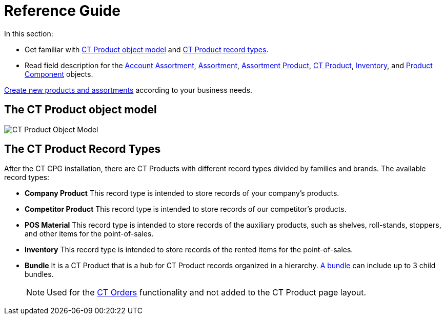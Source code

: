 = Reference Guide

In this section:

* Get familiar with <<h2_1870584043, CT Product object model>> and <<h2_160781133, CT Product record types>>.
* Read field description for the xref:./account-assortment-field-reference.adoc[Account Assortment], xref:./assortment-field-reference.adoc[Assortment], xref:./assortment-product-field-reference.adoc[Assortment Product], xref:./ct-product-field-reference.adoc[CT Product], xref:./inventory-field-reference.adoc[Inventory], and xref:./product-component-field-reference.adoc[Product Component] objects.

xref:admin-guide/ct-products-and-assortments-management/index.adoc[Create new products and assortments] according to your business needs.

[[h2_1870584043]]
== The CT Product object model

image:CT-Product-Object-Model.png[]

[[h2_160781133]]
== The CT Product Record Types

After the CT CPG installation, there are CT Products with different record types divided by families and brands. The available record types:

* *Company Product*
This record type is intended to store records of your company's products.
* *Competitor Product*
This record type is intended to store records of our competitor's products.
* *POS Material*
This record type is intended to store records of the auxiliary products, such as shelves, roll-stands, stoppers, and other items for the point-of-sales.
* *Inventory*
This record type is intended to store records of the rented items for the point-of-sales.
* *Bundle*
It is a CT Product that is a hub for CT Product records organized in a hierarchy.
xref:ctorders:admin-guide/managing-ct-orders/product-management/managing-bundles.adoc[A bundle] can include up to 3 child bundles.
+
NOTE: Used for the xref:ctorders:ct-orders-solution/index.adoc[CT Orders] functionality and not added to the CT Product page layout.
